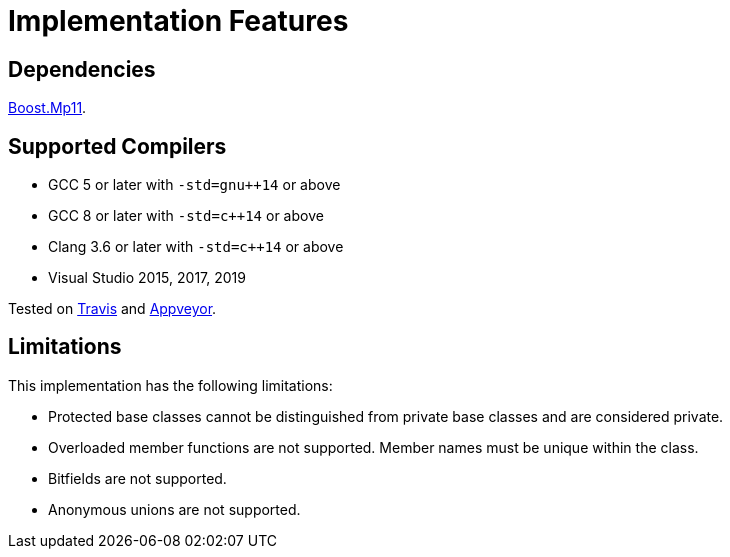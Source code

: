 ////
Copyright 2020 Peter Dimov
Distributed under the Boost Software License, Version 1.0.
https://www.boost.org/LICENSE_1_0.txt
////

[#implementation]
# Implementation Features
:idprefix: implementation_

## Dependencies

https://boost.org/libs/mp11[Boost.Mp11].

## Supported Compilers

* GCC 5 or later with `-std=gnu++14` or above
* GCC 8 or later with `-std=c++14` or above
* Clang 3.6 or later with `-std=c++14` or above
* Visual Studio 2015, 2017, 2019

Tested on https://travis-ci.org/github/pdimov/describe[Travis] and
https://ci.appveyor.com/project/pdimov/describe[Appveyor].

## Limitations

This implementation has the following limitations:

* Protected base classes cannot be distinguished from private
  base classes and are considered private.
* Overloaded member functions are not supported. Member names
  must be unique within the class.
* Bitfields are not supported.
* Anonymous unions are not supported.
